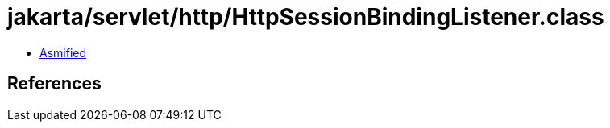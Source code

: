 = jakarta/servlet/http/HttpSessionBindingListener.class

 - link:HttpSessionBindingListener-asmified.java[Asmified]

== References

